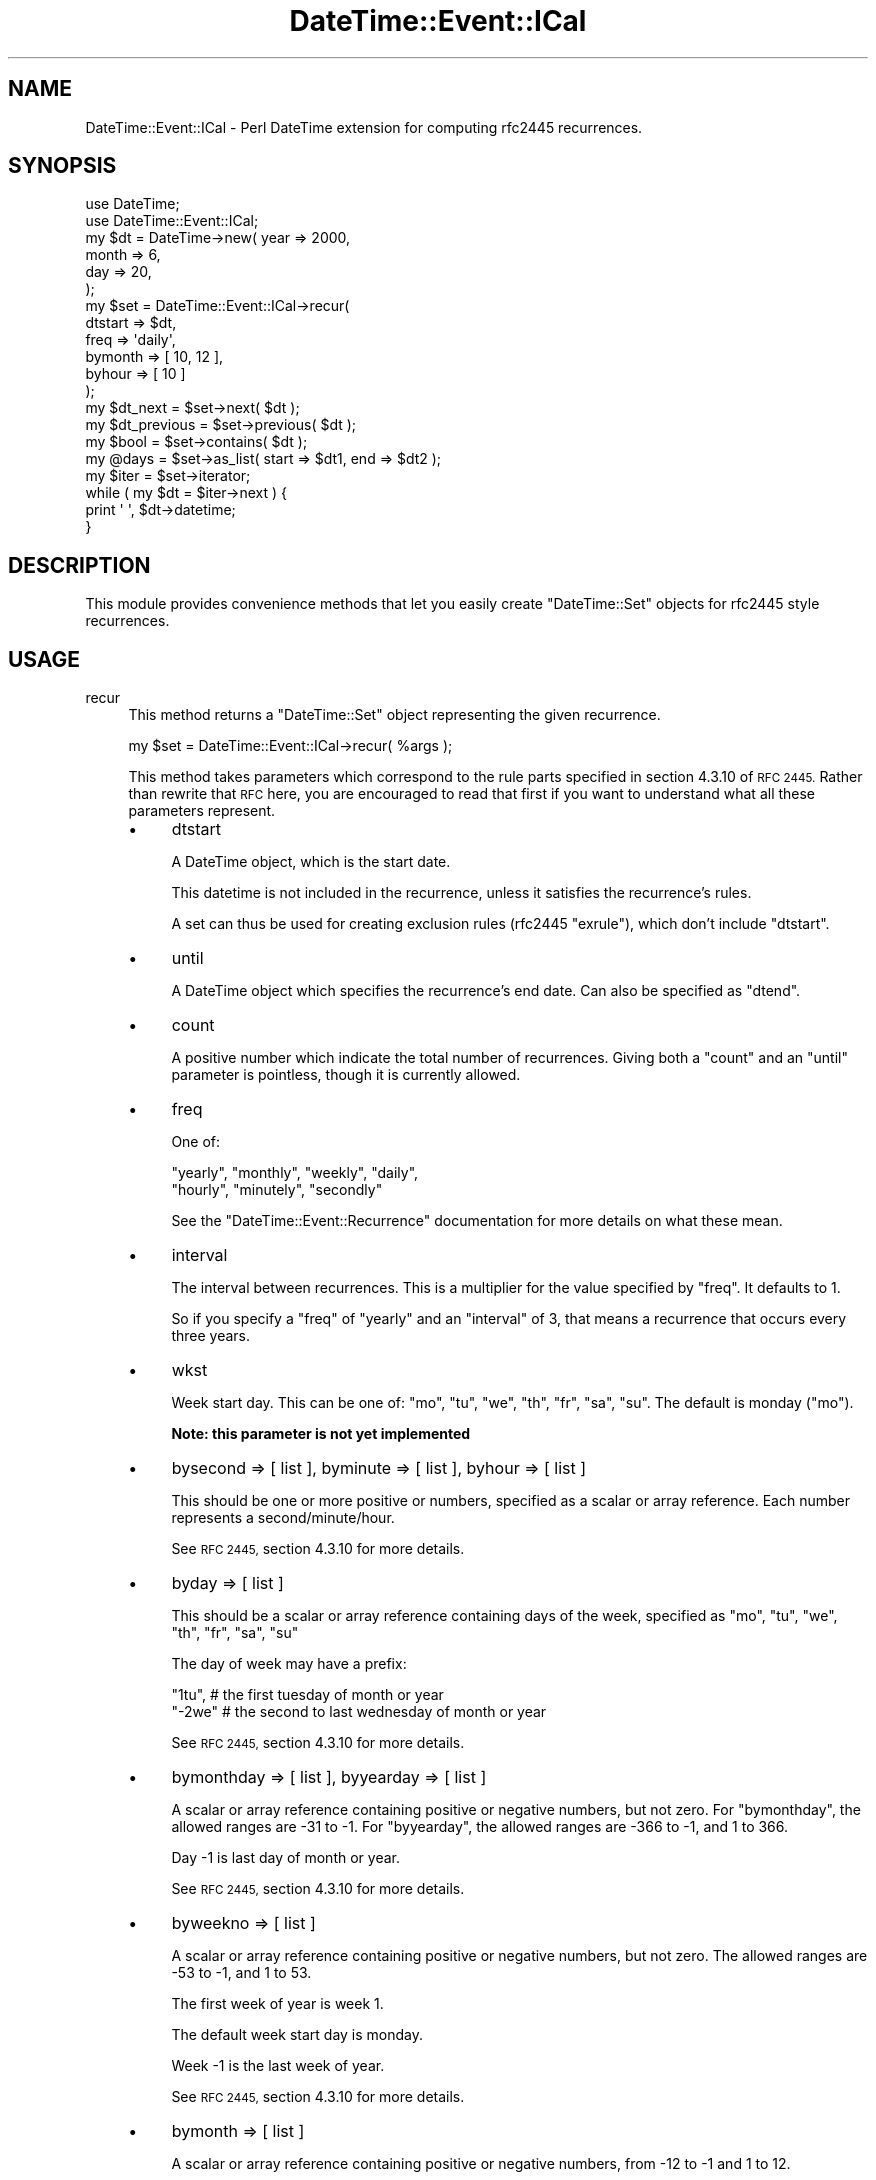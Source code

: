 .\" Automatically generated by Pod::Man 2.27 (Pod::Simple 3.28)
.\"
.\" Standard preamble:
.\" ========================================================================
.de Sp \" Vertical space (when we can't use .PP)
.if t .sp .5v
.if n .sp
..
.de Vb \" Begin verbatim text
.ft CW
.nf
.ne \\$1
..
.de Ve \" End verbatim text
.ft R
.fi
..
.\" Set up some character translations and predefined strings.  \*(-- will
.\" give an unbreakable dash, \*(PI will give pi, \*(L" will give a left
.\" double quote, and \*(R" will give a right double quote.  \*(C+ will
.\" give a nicer C++.  Capital omega is used to do unbreakable dashes and
.\" therefore won't be available.  \*(C` and \*(C' expand to `' in nroff,
.\" nothing in troff, for use with C<>.
.tr \(*W-
.ds C+ C\v'-.1v'\h'-1p'\s-2+\h'-1p'+\s0\v'.1v'\h'-1p'
.ie n \{\
.    ds -- \(*W-
.    ds PI pi
.    if (\n(.H=4u)&(1m=24u) .ds -- \(*W\h'-12u'\(*W\h'-12u'-\" diablo 10 pitch
.    if (\n(.H=4u)&(1m=20u) .ds -- \(*W\h'-12u'\(*W\h'-8u'-\"  diablo 12 pitch
.    ds L" ""
.    ds R" ""
.    ds C` ""
.    ds C' ""
'br\}
.el\{\
.    ds -- \|\(em\|
.    ds PI \(*p
.    ds L" ``
.    ds R" ''
.    ds C`
.    ds C'
'br\}
.\"
.\" Escape single quotes in literal strings from groff's Unicode transform.
.ie \n(.g .ds Aq \(aq
.el       .ds Aq '
.\"
.\" If the F register is turned on, we'll generate index entries on stderr for
.\" titles (.TH), headers (.SH), subsections (.SS), items (.Ip), and index
.\" entries marked with X<> in POD.  Of course, you'll have to process the
.\" output yourself in some meaningful fashion.
.\"
.\" Avoid warning from groff about undefined register 'F'.
.de IX
..
.nr rF 0
.if \n(.g .if rF .nr rF 1
.if (\n(rF:(\n(.g==0)) \{
.    if \nF \{
.        de IX
.        tm Index:\\$1\t\\n%\t"\\$2"
..
.        if !\nF==2 \{
.            nr % 0
.            nr F 2
.        \}
.    \}
.\}
.rr rF
.\"
.\" Accent mark definitions (@(#)ms.acc 1.5 88/02/08 SMI; from UCB 4.2).
.\" Fear.  Run.  Save yourself.  No user-serviceable parts.
.    \" fudge factors for nroff and troff
.if n \{\
.    ds #H 0
.    ds #V .8m
.    ds #F .3m
.    ds #[ \f1
.    ds #] \fP
.\}
.if t \{\
.    ds #H ((1u-(\\\\n(.fu%2u))*.13m)
.    ds #V .6m
.    ds #F 0
.    ds #[ \&
.    ds #] \&
.\}
.    \" simple accents for nroff and troff
.if n \{\
.    ds ' \&
.    ds ` \&
.    ds ^ \&
.    ds , \&
.    ds ~ ~
.    ds /
.\}
.if t \{\
.    ds ' \\k:\h'-(\\n(.wu*8/10-\*(#H)'\'\h"|\\n:u"
.    ds ` \\k:\h'-(\\n(.wu*8/10-\*(#H)'\`\h'|\\n:u'
.    ds ^ \\k:\h'-(\\n(.wu*10/11-\*(#H)'^\h'|\\n:u'
.    ds , \\k:\h'-(\\n(.wu*8/10)',\h'|\\n:u'
.    ds ~ \\k:\h'-(\\n(.wu-\*(#H-.1m)'~\h'|\\n:u'
.    ds / \\k:\h'-(\\n(.wu*8/10-\*(#H)'\z\(sl\h'|\\n:u'
.\}
.    \" troff and (daisy-wheel) nroff accents
.ds : \\k:\h'-(\\n(.wu*8/10-\*(#H+.1m+\*(#F)'\v'-\*(#V'\z.\h'.2m+\*(#F'.\h'|\\n:u'\v'\*(#V'
.ds 8 \h'\*(#H'\(*b\h'-\*(#H'
.ds o \\k:\h'-(\\n(.wu+\w'\(de'u-\*(#H)/2u'\v'-.3n'\*(#[\z\(de\v'.3n'\h'|\\n:u'\*(#]
.ds d- \h'\*(#H'\(pd\h'-\w'~'u'\v'-.25m'\f2\(hy\fP\v'.25m'\h'-\*(#H'
.ds D- D\\k:\h'-\w'D'u'\v'-.11m'\z\(hy\v'.11m'\h'|\\n:u'
.ds th \*(#[\v'.3m'\s+1I\s-1\v'-.3m'\h'-(\w'I'u*2/3)'\s-1o\s+1\*(#]
.ds Th \*(#[\s+2I\s-2\h'-\w'I'u*3/5'\v'-.3m'o\v'.3m'\*(#]
.ds ae a\h'-(\w'a'u*4/10)'e
.ds Ae A\h'-(\w'A'u*4/10)'E
.    \" corrections for vroff
.if v .ds ~ \\k:\h'-(\\n(.wu*9/10-\*(#H)'\s-2\u~\d\s+2\h'|\\n:u'
.if v .ds ^ \\k:\h'-(\\n(.wu*10/11-\*(#H)'\v'-.4m'^\v'.4m'\h'|\\n:u'
.    \" for low resolution devices (crt and lpr)
.if \n(.H>23 .if \n(.V>19 \
\{\
.    ds : e
.    ds 8 ss
.    ds o a
.    ds d- d\h'-1'\(ga
.    ds D- D\h'-1'\(hy
.    ds th \o'bp'
.    ds Th \o'LP'
.    ds ae ae
.    ds Ae AE
.\}
.rm #[ #] #H #V #F C
.\" ========================================================================
.\"
.IX Title "DateTime::Event::ICal 3"
.TH DateTime::Event::ICal 3 "2012-11-06" "perl v5.14.4" "User Contributed Perl Documentation"
.\" For nroff, turn off justification.  Always turn off hyphenation; it makes
.\" way too many mistakes in technical documents.
.if n .ad l
.nh
.SH "NAME"
DateTime::Event::ICal \- Perl DateTime extension for computing rfc2445 recurrences.
.SH "SYNOPSIS"
.IX Header "SYNOPSIS"
.Vb 2
\& use DateTime;
\& use DateTime::Event::ICal;
\& 
\& my $dt = DateTime\->new( year   => 2000,
\&                         month  => 6,
\&                         day    => 20,
\&                       );
\&
\& my $set = DateTime::Event::ICal\->recur( 
\&      dtstart => $dt,
\&      freq =>    \*(Aqdaily\*(Aq,
\&      bymonth => [ 10, 12 ],
\&      byhour =>  [ 10 ]
\& );
\&
\& my $dt_next = $set\->next( $dt );
\&
\& my $dt_previous = $set\->previous( $dt );
\&
\& my $bool = $set\->contains( $dt );
\&
\& my @days = $set\->as_list( start => $dt1, end => $dt2 );
\&
\& my $iter = $set\->iterator;
\&
\& while ( my $dt = $iter\->next ) {
\&     print \*(Aq \*(Aq, $dt\->datetime;
\& }
.Ve
.SH "DESCRIPTION"
.IX Header "DESCRIPTION"
This module provides convenience methods that let you easily create
\&\f(CW\*(C`DateTime::Set\*(C'\fR objects for rfc2445 style recurrences.
.SH "USAGE"
.IX Header "USAGE"
.IP "recur" 4
.IX Item "recur"
This method returns a \f(CW\*(C`DateTime::Set\*(C'\fR object representing the
given recurrence.
.Sp
.Vb 1
\&  my $set = DateTime::Event::ICal\->recur( %args );
.Ve
.Sp
This method takes parameters which correspond to the rule parts
specified in section 4.3.10 of \s-1RFC 2445. \s0 Rather than rewrite that \s-1RFC\s0
here, you are encouraged to read that first if you want to understand
what all these parameters represent.
.RS 4
.IP "\(bu" 4
dtstart
.Sp
A DateTime object, which is the start date.
.Sp
This datetime is not included in the recurrence, unless it satisfies
the recurrence's rules.
.Sp
A set can thus be used for creating exclusion rules (rfc2445
\&\f(CW\*(C`exrule\*(C'\fR), which don't include \f(CW\*(C`dtstart\*(C'\fR.
.IP "\(bu" 4
until
.Sp
A DateTime object which specifies the recurrence's end date.  Can also
be specified as \*(L"dtend\*(R".
.IP "\(bu" 4
count
.Sp
A positive number which indicate the total number of recurrences.
Giving both a \*(L"count\*(R" and an \*(L"until\*(R" parameter is pointless, though it
is currently allowed.
.IP "\(bu" 4
freq
.Sp
One of:
.Sp
.Vb 2
\&   "yearly", "monthly", "weekly", "daily",
\&   "hourly", "minutely", "secondly"
.Ve
.Sp
See the \f(CW\*(C`DateTime::Event::Recurrence\*(C'\fR documentation for more details
on what these mean.
.IP "\(bu" 4
interval
.Sp
The interval between recurrences.  This is a multiplier for the value
specified by \*(L"freq\*(R".  It defaults to 1.
.Sp
So if you specify a \*(L"freq\*(R" of \*(L"yearly\*(R" and an \*(L"interval\*(R" of 3, that
means a recurrence that occurs every three years.
.IP "\(bu" 4
wkst
.Sp
Week start day.  This can be one of: \*(L"mo\*(R", \*(L"tu\*(R", \*(L"we\*(R", \*(L"th\*(R", \*(L"fr\*(R",
\&\*(L"sa\*(R", \*(L"su\*(R".  The default is monday (\*(L"mo\*(R").
.Sp
\&\fBNote: this parameter is not yet implemented\fR
.IP "\(bu" 4
bysecond => [ list ], byminute => [ list ], byhour => [ list ]
.Sp
This should be one or more positive or numbers, specified as a scalar
or array reference.  Each number represents a second/minute/hour.
.Sp
See \s-1RFC 2445,\s0 section 4.3.10 for more details.
.IP "\(bu" 4
byday => [ list ]
.Sp
This should be a scalar or array reference containing days of the
week, specified as \*(L"mo\*(R", \*(L"tu\*(R", \*(L"we\*(R", \*(L"th\*(R", \*(L"fr\*(R", \*(L"sa\*(R", \*(L"su\*(R"
.Sp
The day of week may have a prefix:
.Sp
.Vb 2
\& "1tu",  # the first tuesday of month or year
\& "\-2we"  # the second to last wednesday of month or year
.Ve
.Sp
See \s-1RFC 2445,\s0 section 4.3.10 for more details.
.IP "\(bu" 4
bymonthday => [ list ], byyearday => [ list ]
.Sp
A scalar or array reference containing positive or negative numbers,
but not zero.  For \*(L"bymonthday\*(R", the allowed ranges are \-31 to \-1.
For \*(L"byyearday\*(R", the allowed ranges are \-366 to \-1, and 1 to 366.
.Sp
Day \-1 is last day of month or year.
.Sp
See \s-1RFC 2445,\s0 section 4.3.10 for more details.
.IP "\(bu" 4
byweekno => [ list ]
.Sp
A scalar or array reference containing positive or negative numbers,
but not zero.  The allowed ranges are \-53 to \-1, and 1 to 53.
.Sp
The first week of year is week 1.
.Sp
The default week start day is monday.
.Sp
Week \-1 is the last week of year.
.Sp
See \s-1RFC 2445,\s0 section 4.3.10 for more details.
.IP "\(bu" 4
bymonth => [ list ]
.Sp
A scalar or array reference containing positive or negative numbers,
from \-12 to \-1 and 1 to 12.
.Sp
Month \-1 is December.
.Sp
See \s-1RFC 2445,\s0 section 4.3.10 for more details.
.IP "\(bu" 4
bysetpos => [ list ]
.Sp
This can be either a scalar or an array reference of positive and
negative numbers from \-366 to \-1, and 1 to 366.  This parameter is
used in conjuction with one of the other \*(L"by...\*(R" parameters.
.Sp
See \s-1RFC 2445,\s0 section 4.3.10 for more details.
.RE
.RS 4
.RE
.SH "AUTHOR"
.IX Header "AUTHOR"
Flavio Soibelmann Glock
fglock@gmail.com
.SH "CREDITS"
.IX Header "CREDITS"
The \s-1API\s0 was developed with help from the people
in the datetime@perl.org list.
.SH "COPYRIGHT"
.IX Header "COPYRIGHT"
Copyright (c) 2003 Flavio Soibelmann Glock.  
All rights reserved.  This program
is free software; you can redistribute it and/or modify it under the
same terms as Perl itself.
.PP
The full text of the license can be found in the \s-1LICENSE\s0 file included
with this module.
.SH "SEE ALSO"
.IX Header "SEE ALSO"
datetime@perl.org mailing list
.PP
DateTime Web page at http://datetime.perl.org/
.PP
DateTime
.PP
DateTime::Event::Recurrence \- simple rule-based recurrences
.PP
DateTime::Format::ICal \- can parse rfc2445 recurrences
.PP
DateTime::Set \- recurrences defined by callback subroutines
.PP
DateTime::Event::Cron \- recurrences defined by \*(L"cron\*(R" rules
.PP
DateTime::SpanSet
.PP
\&\s-1RFC2445 \-\s0 Internet Calendaring and Scheduling Core Object
Specification \- http://www.ietf.org/rfc/rfc2445.txt
.SH "POD ERRORS"
.IX Header "POD ERRORS"
Hey! \fBThe above document had some coding errors, which are explained below:\fR
.IP "Around line 833:" 4
.IX Item "Around line 833:"
You forgot a '=back' before '=head1'
